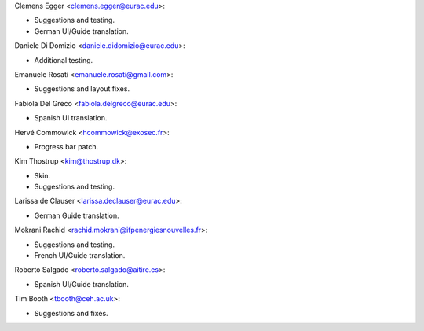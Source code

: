 Clemens Egger <clemens.egger@eurac.edu>:

* Suggestions and testing.
* German UI/Guide translation.

Daniele Di Domizio <daniele.didomizio@eurac.edu>:

* Additional testing.

Emanuele Rosati <emanuele.rosati@gmail.com>:

* Suggestions and layout fixes.

Fabiola Del Greco <fabiola.delgreco@eurac.edu>:

* Spanish UI translation.

Hervé Commowick <hcommowick@exosec.fr>:

* Progress bar patch.

Kim Thostrup <kim@thostrup.dk>:

* Skin.
* Suggestions and testing.

Larissa de Clauser <larissa.declauser@eurac.edu>:

* German Guide translation.

Mokrani Rachid <rachid.mokrani@ifpenergiesnouvelles.fr>:

* Suggestions and testing.
* French UI/Guide translation.

Roberto Salgado <roberto.salgado@aitire.es>:

* Spanish UI/Guide translation.

Tim Booth <tbooth@ceh.ac.uk>:

* Suggestions and fixes.
